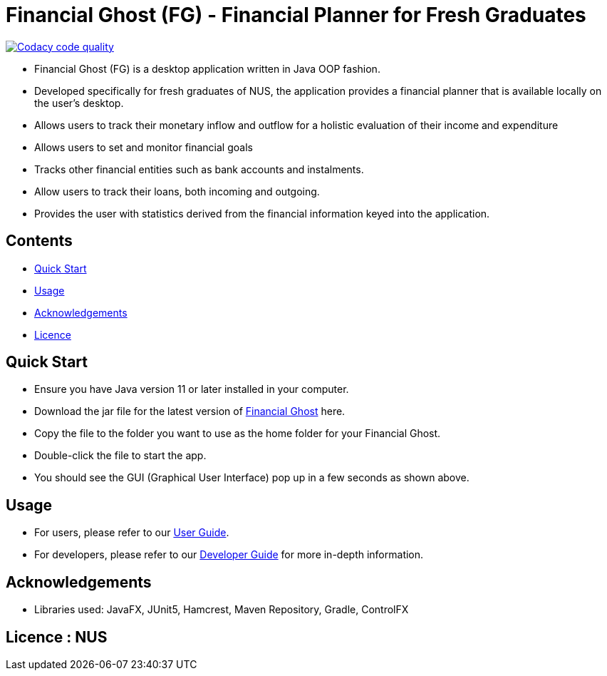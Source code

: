 = Financial Ghost (FG) - Financial Planner for Fresh Graduates

image:https://api.codacy.com/project/badge/Grade/bd1534d41d7a4bbe98af4eedbbc7806d["Codacy code quality", link="https://www.codacy.com/manual/cctt1014/main_2?utm_source=github.com&utm_medium=referral&utm_content=AY1920S1-CS2113T-W12-2/main&utm_campaign=Badge_Grade"]

ifdef::env-github,env-browser[:relfileprefix: docs/]

ifdef::env-github[]
image::docs/images/Ui.png[width="600"]
endif::[]


* Financial Ghost (FG) is a desktop application written in Java OOP fashion. 
* Developed specifically for fresh graduates of NUS, the application provides a financial planner that is available locally on the user’s desktop.
* Allows users to track their monetary inflow and outflow for a holistic evaluation of their income and expenditure
* Allows users to set and monitor financial goals
* Tracks other financial entities such as bank accounts and instalments.
* Allow users to track their loans, both incoming and outgoing.
* Provides the user with statistics derived from the financial information keyed into the application.

== Contents

* <<#QuickStart, Quick Start>>
* <<#Usage, Usage>>
* <<#Acknowledgements, Acknowledgements>>
* <<#Licence, Licence>>

== Quick Start
* Ensure you have Java version 11 or later installed in your computer.
* Download the jar file for the latest version of link:https://github.com/AY1920S1-CS2113T-W12-2/main/releases[Financial Ghost] here.
* Copy the file to the folder you want to use as the home folder for your Financial Ghost.
* Double-click the file to start the app.
* You should see the GUI (Graphical User Interface) pop up in a few seconds as shown above.


== Usage
* For users, please refer to our link:/docs/UserGuide.pdf[User Guide].
* For developers, please refer to our link:/docs/DeveloperGuide.pdf[Developer Guide] for more in-depth information.

== Acknowledgements

* Libraries used: JavaFX, JUnit5, Hamcrest, Maven Repository, Gradle, ControlFX

== Licence : NUS
